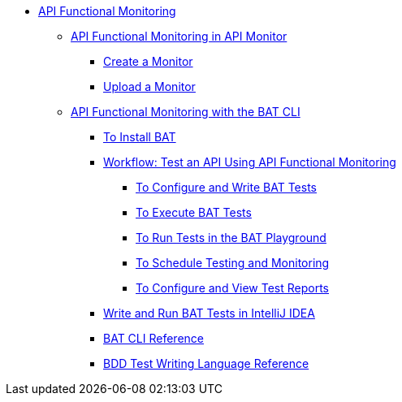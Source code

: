 // TOC File
* link:/api-functional-monitoring/[API Functional Monitoring]
** link:/api-functional-monitoring/afm-in-anypoint-platform[API Functional Monitoring in API Monitor]
*** link:/api-functional-monitoring/afm-create-monitor[Create a Monitor]
*** link:/api-functional-monitoring/afm-upload-monitor[Upload a Monitor]
** link:/api-functional-monitoring/bat-top[API Functional Monitoring with the BAT CLI]
*** link:/api-functional-monitoring/bat-install-task[To Install BAT]
*** link:/api-functional-monitoring/bat-workflow-test[Workflow: Test an API Using API Functional Monitoring]
**** link:/api-functional-monitoring/bat-write-tests-task[To Configure and Write BAT Tests]
**** link:/api-functional-monitoring/bat-execute-task[To Execute BAT Tests]
**** link:/api-functional-monitoring/bat-playground-task[To Run Tests in the BAT Playground]
**** link:/api-functional-monitoring/bat-schedule-test-task[To Schedule Testing and Monitoring]
**** link:/api-functional-monitoring/bat-reporting-task[To Configure and View Test Reports]
*** link:/api-functional-monitoring/bat-intellij-idea[Write and Run BAT Tests in IntelliJ IDEA]
*** link:/api-functional-monitoring/bat-command-reference[BAT CLI Reference]
*** link:/api-functional-monitoring/bat-bdd-reference[BDD Test Writing Language Reference]
